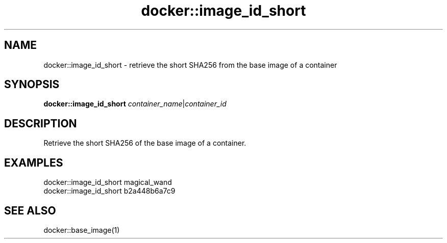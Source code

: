 .TH docker::image_id_short 1 "June 2024" "1.0.0"
.SH NAME
docker::image_id_short \- retrieve the short SHA256 from the base image of a container
.SH SYNOPSIS
.B docker::image_id_short
.IR container_name | container_id
.SH DESCRIPTION
Retrieve the short SHA256 of the base image of a container.
.SH EXAMPLES
docker::image_id_short magical_wand
.br
docker::image_id_short b2a448b6a7c9
.SH "SEE ALSO"
docker::base_image(1)

